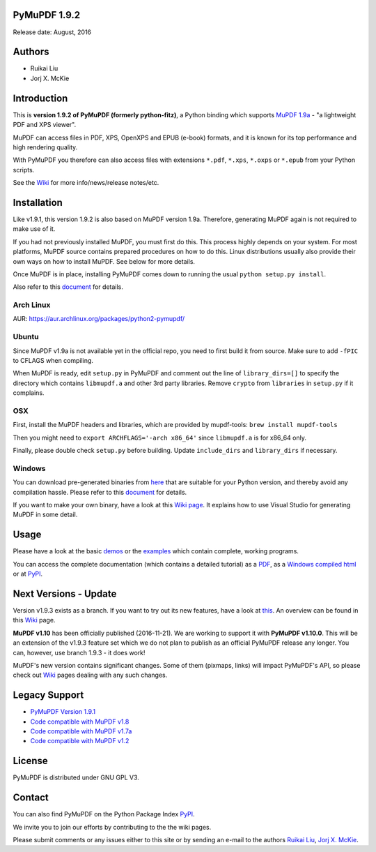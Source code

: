 PyMuPDF 1.9.2
==============

Release date: August, 2016

Authors
=======

* Ruikai Liu
* Jorj X. McKie


Introduction
============

This is **version 1.9.2 of PyMuPDF (formerly python-fitz)**, a Python binding which supports `MuPDF 1.9a <http://mupdf.com/>`_ - "a lightweight PDF and XPS viewer".

MuPDF can access files in PDF, XPS, OpenXPS and EPUB (e-book) formats, and it is known for its top performance and high rendering quality.

With PyMuPDF you therefore can also access files with extensions ``*.pdf``, ``*.xps``, ``*.oxps`` or ``*.epub`` from your Python scripts.

See the `Wiki <https://github.com/rk700/PyMuPDF/wiki>`_ for more info/news/release notes/etc.


Installation
============

Like v1.9.1, this version 1.9.2 is also based on MuPDF version 1.9a. Therefore, generating MuPDF again is not required to make use of it.

If you had not previously installed MuPDF, you must first do this. This process highly depends on your system. For most platforms, MuPDF source contains prepared procedures on how to do this. Linux distributions usually also provide their own ways on how to install MuPDF. See below for more details.

Once MuPDF is in place, installing PyMuPDF comes down to running the usual ``python setup.py install``.

Also refer to this `document <http://pythonhosted.org/PyMuPDF/installation.html>`_ for details.

Arch Linux
----------
AUR: https://aur.archlinux.org/packages/python2-pymupdf/

Ubuntu
------
Since MuPDF v1.9a is not available yet in the official repo, you need to first build it from source. Make sure to add ``-fPIC`` to CFLAGS when compiling.

When MuPDF is ready, edit ``setup.py`` in PyMuPDF and comment out the line of ``library_dirs=[]`` to specify the directory which contains ``libmupdf.a`` and other 3rd party libraries. Remove ``crypto`` from ``libraries`` in ``setup.py`` if it complains.

OSX
---
First, install the MuPDF headers and libraries, which are provided by mupdf-tools: ``brew install mupdf-tools``

Then you might need to ``export ARCHFLAGS='-arch x86_64'`` since ``libmupdf.a`` is for x86_64 only.

Finally, please double check ``setup.py`` before building. Update ``include_dirs`` and ``library_dirs`` if necessary.

Windows
-------
You can download pre-generated binaries from `here <https://github.com/JorjMcKie/PyMuPDF-optional-material/tree/master/binary_setups>`_ that are suitable for your Python version, and thereby avoid any compilation hassle. Please refer to this `document <http://pythonhosted.org/PyMuPDF/installation.html>`_ for details.

If you want to make your own binary, have a look at this `Wiki page <https://github.com/rk700/PyMuPDF/wiki/Windows-Binaries-Generation>`_. It explains how to use Visual Studio for generating MuPDF in some detail.

Usage
=====

Please have a look at the basic `demos <https://github.com/rk700/PyMuPDF/tree/master/demo>`_ or the `examples <https://github.com/rk700/PyMuPDF/tree/master/examples>`_ which contain complete, working programs.

You can access the complete documentation (which contains a detailed tutorial) as a `PDF <https://github.com/rk700/PyMuPDF/tree/master/doc/PyMuPDF.pdf>`_, as a `Windows compiled html <https://github.com/JorjMcKie/PyMuPDF-optional-material/tree/master/doc/PyMuPDF.chm>`_ or at `PyPI <http://pythonhosted.org/PyMuPDF/>`_.

Next Versions - Update
========================
Version v1.9.3 exists as a branch. If you want to try out its new features, have a look at `this <https://github.com/rk700/PyMuPDF/tree/1.9.3>`_. An overview can be found in this `Wiki <https://github.com/rk700/PyMuPDF/wiki/Changes-in-Version-1.9.3>`_ page.

**MuPDF v1.10** has been officially published (2016-11-21). We are working to support it with **PyMuPDF v1.10.0**. This will be an extension of the v1.9.3 feature set which we do not plan to publish as an official PyMuPDF release any longer. You can, however, use branch 1.9.3 - it does work!

MuPDF's new version contains significant changes. Some of them (pixmaps, links) will impact PyMuPDF's API, so please check out `Wiki <https://github.com/rk700/PyMuPDF/wiki>`_ pages dealing with any such changes.

Legacy Support
==============
* `PyMuPDF Version 1.9.1 <https://github.com/rk700/PyMuPDF/releases/tag/v1.9.1>`_

* `Code compatible with MuPDF v1.8 <https://github.com/rk700/PyMuPDF/releases/tag/v1.8>`_

* `Code compatible with MuPDF v1.7a <https://github.com/rk700/PyMuPDF/releases/tag/v1.7>`_

* `Code compatible with MuPDF v1.2 <https://github.com/rk700/PyMuPDF/releases/tag/v1.2>`_

License
=======

PyMuPDF is distributed under GNU GPL V3.

Contact
=======

You can also find PyMuPDF on the Python Package Index `PyPI <https://pypi.python.org/pypi/PyMuPDF/1.9.2>`_.

We invite you to join our efforts by contributing to the the wiki pages.

Please submit comments or any issues either to this site or by sending an e-mail to the authors
`Ruikai Liu`_, `Jorj X. McKie`_.

.. _Ruikai Liu: lrk700@gmail.com
.. _Jorj X. McKie: jorj.x.mckie@outlook.de
